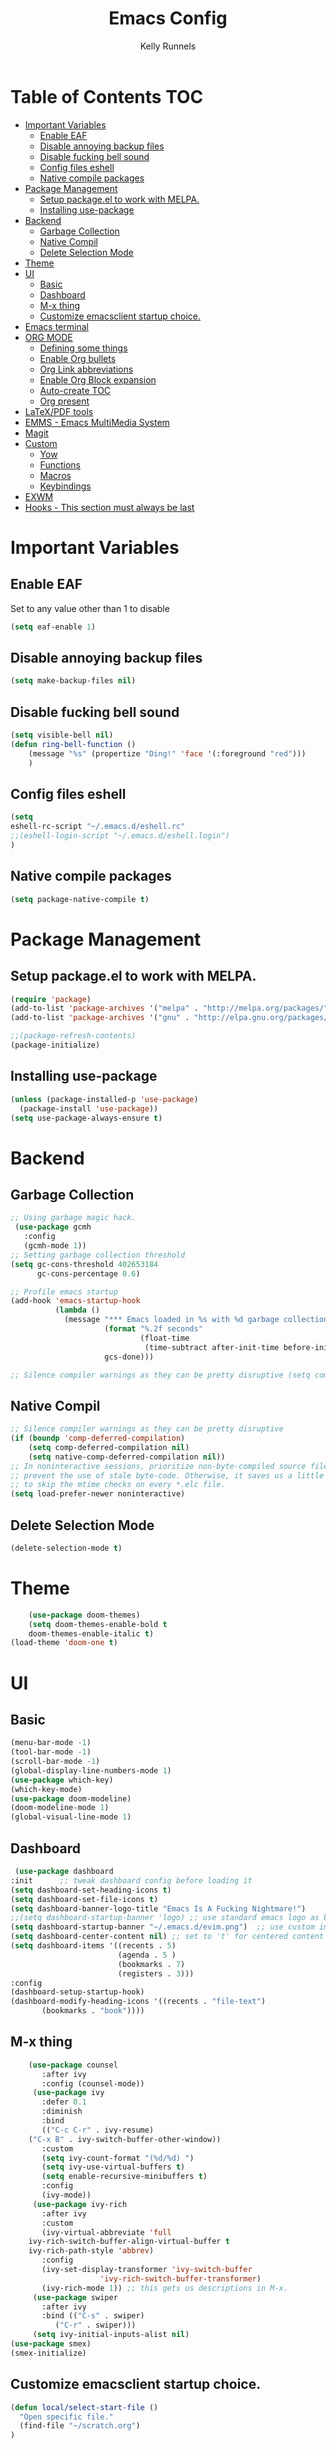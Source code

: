 #+TITLE: Emacs Config
#+AUTHOR: Kelly Runnels

* Table of Contents :TOC:
- [[#important-variables][Important Variables]]
  - [[#enable-eaf][Enable EAF]]
  - [[#disable-annoying-backup-files][Disable annoying backup files]]
  - [[#disable-fucking-bell-sound][Disable fucking bell sound]]
  - [[#config-files-eshell][Config files eshell]]
  - [[#native-compile-packages][Native compile packages]]
- [[#package-management][Package Management]]
  - [[#setup-packageel-to-work-with-melpa][Setup package.el to work with MELPA.]]
  - [[#installing-use-package][Installing use-package]]
- [[#backend][Backend]]
  - [[#garbage-collection][Garbage Collection]]
  - [[#native-compil][Native Compil]]
  - [[#delete-selection-mode][Delete Selection Mode]]
- [[#theme][Theme]]
- [[#ui][UI]]
  - [[#basic][Basic]]
  - [[#dashboard][Dashboard]]
  - [[#m-x-thing][M-x thing]]
  - [[#customize-emacsclient-startup-choice][Customize emacsclient startup choice.]]
- [[#emacs-terminal][Emacs terminal]]
- [[#org-mode][ORG MODE]]
  - [[#defining-some-things][Defining some things]]
  - [[#enable-org-bullets][Enable Org bullets]]
  - [[#org-link-abbreviations][Org Link abbreviations]]
  - [[#enable-org-block-expansion][Enable Org Block expansion]]
  - [[#auto-create-toc][Auto-create TOC]]
  - [[#org-present][Org present]]
- [[#latexpdf-tools][LaTeX/PDF tools]]
- [[#emms---emacs-multimedia-system][EMMS - Emacs MultiMedia System]]
- [[#magit][Magit]]
- [[#custom][Custom]]
  - [[#yow][Yow]]
  - [[#functions][Functions]]
  - [[#macros][Macros]]
  - [[#keybindings][Keybindings]]
- [[#exwm][EXWM]]
- [[#hooks---this-section-must-always-be-last][Hooks - This section must always be last]]

* Important Variables
** Enable EAF
Set to any value other than 1 to disable
#+begin_src emacs-lisp
(setq eaf-enable 1)
#+end_src

** Disable annoying backup files
#+begin_src emacs-lisp
(setq make-backup-files nil)
#+end_src

** Disable fucking bell sound
#+begin_src emacs-lisp
(setq visible-bell nil)
(defun ring-bell-function ()
    (message "%s" (propertize "Ding!" 'face '(:foreground "red")))
    )
#+end_src

** Config files eshell
#+begin_src emacs-lisp
(setq
eshell-rc-script "~/.emacs.d/eshell.rc"
;;(eshell-login-script "~/.emacs.d/eshell.login")
)
#+end_src

** Native compile packages
#+begin_src emacs-lisp
(setq package-native-compile t)
#+end_src

* Package Management
** Setup package.el to work with MELPA.

#+begin_src emacs-lisp
(require 'package)
(add-to-list 'package-archives '("melpa" . "http://melpa.org/packages/") t)
(add-to-list 'package-archives '("gnu" . "http://elpa.gnu.org/packages/") t)

;;(package-refresh-contents)
(package-initialize)
#+end_src

** Installing use-package

#+begin_src emacs-lisp
  (unless (package-installed-p 'use-package)
    (package-install 'use-package))
  (setq use-package-always-ensure t)
#+end_src

* Backend
** Garbage Collection
#+begin_src emacs-lisp
;; Using garbage magic hack.
 (use-package gcmh
   :config
   (gcmh-mode 1))
;; Setting garbage collection threshold
(setq gc-cons-threshold 402653184
      gc-cons-percentage 0.6)

;; Profile emacs startup
(add-hook 'emacs-startup-hook
          (lambda ()
            (message "*** Emacs loaded in %s with %d garbage collections."
                     (format "%.2f seconds"
                             (float-time
                              (time-subtract after-init-time before-init-time)))
                     gcs-done)))

;; Silence compiler warnings as they can be pretty disruptive (setq comp-async-report-warnings-errors nil)
#+end_src


** Native Compil
#+begin_src emacs-lisp
;; Silence compiler warnings as they can be pretty disruptive
(if (boundp 'comp-deferred-compilation)
    (setq comp-deferred-compilation nil)
    (setq native-comp-deferred-compilation nil))
;; In noninteractive sessions, prioritize non-byte-compiled source files to
;; prevent the use of stale byte-code. Otherwise, it saves us a little IO time
;; to skip the mtime checks on every *.elc file.
(setq load-prefer-newer noninteractive)
#+end_src

** Delete Selection Mode
#+begin_src emacs-lisp
(delete-selection-mode t)
#+end_src

* Theme

  #+begin_src emacs-lisp
    (use-package doom-themes)
	(setq doom-themes-enable-bold t
	doom-themes-enable-italic t)
(load-theme 'doom-one t)
  #+end_src

* UI

** Basic

  #+begin_src emacs-lisp
    (menu-bar-mode -1)
    (tool-bar-mode -1)
    (scroll-bar-mode -1)
    (global-display-line-numbers-mode 1)
    (use-package which-key)
    (which-key-mode)
    (use-package doom-modeline)
    (doom-modeline-mode 1)
    (global-visual-line-mode 1)
  #+end_src

** Dashboard

   #+begin_src emacs-lisp
    (use-package dashboard
   :init      ;; tweak dashboard config before loading it
   (setq dashboard-set-heading-icons t)
   (setq dashboard-set-file-icons t)
   (setq dashboard-banner-logo-title "Emacs Is A Fucking Nightmare!")
   ;;(setq dashboard-startup-banner 'logo) ;; use standard emacs logo as banner
   (setq dashboard-startup-banner "~/.emacs.d/evim.png")  ;; use custom image as banner
   (setq dashboard-center-content nil) ;; set to 't' for centered content
   (setq dashboard-items '((recents . 5)
                           (agenda . 5 )
                           (bookmarks . 7)
                           (registers . 3)))
   :config
   (dashboard-setup-startup-hook)
   (dashboard-modify-heading-icons '((recents . "file-text")
          (bookmarks . "book"))))
#+end_src


** M-x thing
   #+begin_src emacs-lisp
	(use-package counsel
       :after ivy
       :config (counsel-mode))
     (use-package ivy
       :defer 0.1
       :diminish
       :bind
       (("C-c C-r" . ivy-resume)
	("C-x B" . ivy-switch-buffer-other-window))
       :custom
       (setq ivy-count-format "(%d/%d) ")
       (setq ivy-use-virtual-buffers t)
       (setq enable-recursive-minibuffers t)
       :config
       (ivy-mode))
     (use-package ivy-rich
       :after ivy
       :custom
       (ivy-virtual-abbreviate 'full
	ivy-rich-switch-buffer-align-virtual-buffer t
	ivy-rich-path-style 'abbrev)
       :config
       (ivy-set-display-transformer 'ivy-switch-buffer
				    'ivy-rich-switch-buffer-transformer)
       (ivy-rich-mode 1)) ;; this gets us descriptions in M-x.
     (use-package swiper
       :after ivy
       :bind (("C-s" . swiper)
	      ("C-r" . swiper)))
     (setq ivy-initial-inputs-alist nil)
(use-package smex)
(smex-initialize)
   #+end_src


** Customize emacsclient startup choice.
#+begin_src emacs-lisp
(defun local/select-start-file ()
  "Open specific file."
  (find-file "~/scratch.org")
)
#+end_src

* Emacs terminal

  #+begin_src emacs-lisp
(use-package vterm)
(setq shell-file-name "/usr/bin/zsh"
    vterm-max-scrollback 5000)
  #+end_src

* ORG MODE

** Defining some things

  #+begin_src emacs-lisp
(add-hook 'org-mode-hook 'org-indent-mode)
(setq org-directory "~/dox/org/"
      org-agenda-files '("~/dox/org/agenda.org")
      org-default-notes-file (expand-file-name "notes.org" org-directory)
      org-ellipsis " ▼ "
      org-log-done 'time
      org-journal-dir "~/dox/org/journal/"
      org-journal-date-format "%B %d, %Y (%A) "
      org-journal-file-format "%Y-%m-%d.org"
      org-hide-emphasis-markers t)
(setq org-src-preserve-indentation nil
      org-src-tab-acts-natively t
      org-edit-src-content-indentation 0)
  #+end_src

** Enable Org bullets

   #+begin_src emacs-lisp
(use-package org-bullets)
(add-hook 'org-mode-hook (lambda () (org-bullets-mode 1)))
   #+end_src

** Org Link abbreviations

   #+begin_src emacs-lisp
   (setq org-link-abbrev-alist    ; This overwrites the default Doom org-link-abbrev-list
                 '(
                   ("google" . "http://www.google.com/search?q=")
                   ("arch-wiki" . "https://wiki.archlinux.org/index.php/")
                   ("ddg" . "https://duckduckgo.com/?q=")
                   ("wiki" . "https://en.wikipedia.org/wiki/")
                   ("dox" . "/home/kellyr/dox")
                   )
   )
   #+end_src

** Enable Org Block expansion
   #+begin_src emacs-lisp
	 (use-package org-tempo
	  :ensure nil)
         (setq org-src-fontify-natively t
	 org-src-tab-acts-natively t
	 org-confirm-babel-evaluate nil
	 org-edit-src-content-indentation 0)
   #+end_src

** Auto-create TOC

   #+begin_src emacs-lisp
  (use-package toc-org
  :commands toc-org-enable
  :init (add-hook 'org-mode-hook 'toc-org-enable))
   #+end_src


** Org present
#+begin_src emacs-lisp
(add-to-list 'load-path "~/.emacs.d/site-lisp/org-present")
(autoload 'org-present "org-present" nil t)

(eval-after-load "org-present"
  '(progn
     (add-hook 'org-present-mode-hook
               (lambda ()
                 (org-present-big)
                 (org-display-inline-images)
                 (org-present-hide-cursor)
                 (org-present-read-only)))
     (add-hook 'org-present-mode-quit-hook
               (lambda ()
                 (org-present-small)
                 (org-remove-inline-images)
                 (org-present-show-cursor)
                 (org-present-read-write)))))
#+end_src

* LaTeX/PDF tools

#+begin_src emacs-lisp
(use-package pdf-tools)
(use-package lsp-latex)
(use-package mw-thesaurus)
(use-package scanner)
#+end_src

* EMMS - Emacs MultiMedia System

#+begin_src emacs-lisp
(use-package emms)
(require 'emms-player-simple)
(require 'emms-source-file)
(require 'emms-source-playlist)
(emms-all)
(emms-default-players)
(setq emms-player-list '(emms-player-mpv
                         emms-player-mplayer))
(setq
  emms-source-file-default-directory "~/music/"
  emms-source-playlist-default-format 'mp3
  emms-player-mpv-environment '("PULSE_PROP_media.role=music")
  emms-player-mpv-parameters '("--quiet" "--really-quiet" "--no-audio-display" "--force-window=no" "--vo=null")
  emms-repeat-playlist 1
  emms-playlist-buffer-name "*Music*")
#+end_src

* Magit
#+begin_src emacs-lisp
;; if you use `me/magit-status-bare' you cant use `magit-status' on other other repos you have to unset `--git-dir' and `--work-tree'
;; use `me/magit-status' insted it unsets those before calling `magit-status'
(defun me/magit-status ()
  "removes --git-dir and --work-tree in `magit-git-global-arguments' and calls `magit-status'"
  (interactive)
  (require 'magit-git)
  (setq magit-git-global-arguments (remove bare-git-dir magit-git-global-arguments))
  (setq magit-git-global-arguments (remove bare-work-tree magit-git-global-arguments))
  (call-interactively 'magit-status))

(use-package magit)
#+end_src

* Custom
** Yow
#+begin_src emacs-lisp
(load-file "~/.emacs.d/site-lisp/yow.elc")
#+end_src

** Functions
#+begin_src emacs-lisp
(defun kcr/run-compiler-on-line ()
  (interactive)
  (save-buffer)
  (shell-command-on-region (line-beginning-position)
                           (line-end-position)
                           (format "compiler %s" buffer-file-name)))
(defun kcr/pkg-update ()
(interactive)
  (package-refresh-contents)
  (cd "/home/kellyr/.emacs.d/site-lisp/emacs-application-framework")
  (shell-command "git fetch origin && git reset --hard origin/master")
)

(defun kcr/other-buff-to-split ()
  (interactive)
  (ivy-read "Switch to buffer: " (counsel-ibuffer--get-buffers)
            :history 'counsel-ibuffer-history
            :action #'kcr/other-buff-to-split-1))

(defun kcr/other-buff-to-split-1 (x)
  (evil-window-vsplit)
  (evil-buffer (cdr x)))

(defun kcr/open-with (arg)
  "Open visited file in default external program.
When in dired mode, open file under the cursor.
With a prefix ARG always prompt for command to use."
  (interactive "P")
  (let* ((current-file-name
          (if (eq major-mode 'dired-mode)
              (dired-get-file-for-visit)
            buffer-file-name))
         (open (pcase system-type
                 (`darwin "open")
                 ((or `gnu `gnu/linux `gnu/kfreebsd) "rifle")))
         (program (if (or arg (not open))
                      (read-shell-command "Open current file with: ")
                    open)))
    (call-process program nil 0 nil current-file-name)))

(defun kcr/insert-link-to-file (&optional filename)
  "Insert file as org link."
  (interactive)
  (let ((value (car (find-file-read-args "Choose file: " nil))))
    (insert "[[" value "][filename]]" )
    )
)

(defun kcr/elisp-edit ()
  "Toggle emacs lisp editing mode"
  (interactive)
  (emacs-lisp-mode)
  (electric-pair-local-mode)
)

(defun kcr/wrap-eqn ()
"Wrap equation in org-mode markers"
  (interactive)
  (let ((point1 (region-beginning))
	(point2 (+ 2 (region-end))))
    (goto-char point1)
    (insert "\\" "\(")
    (goto-char point2)
    (insert "\\" "\)")))

(defun client-save-kill-emacs(&optional display)
  " This is a function that can bu used to save buffers and 
shutdown the emacs daemon. It should be called using 
emacsclient -e '(client-save-kill-emacs)'.  This function will
check to see if there are any modified buffers, active clients
or frame.  If so, an x window will be opened and the user will
be prompted."

  (let (new-frame modified-buffers active-clients-or-frames)

    ; Check if there are modified buffers, active clients or frames.
    (setq modified-buffers (modified-buffers-exist))
    (setq active-clients-or-frames ( or (> (length server-clients) 1)
					(> (length (frame-list)) 1)
				       ))  

    ; Create a new frame if prompts are needed.
    (when (or modified-buffers active-clients-or-frames)
      (when (not (eq window-system 'x))
	(message "Initializing x windows system.")
	(x-initialize-window-system))
      (when (not display) (setq display (getenv "DISPLAY")))
      (message "Opening frame on display: %s" display)
      (select-frame (make-frame-on-display display '((window-system . x)))))

    ; Save the current frame.  
    (setq new-frame (selected-frame))


    ; When displaying the number of clients and frames: 
    ; subtract 1 from clients (this client).
    ; subtract 2 from frames (the frame just created and the default frame.)
    (when (or (not active-clients-or-frames)
	       (yes-or-no-p (format "There are currently %d clients and %d frames. Exit anyway?" (- (length server-clients) 1) (- (length (frame-list)) 2)))) 
      
      ; If the user quits during the save dialog then don't exit emacs.
      ; Still close the terminal though.
      (let((inhibit-quit t))
             ; Save buffers
	(with-local-quit
	  (save-some-buffers)) 
	      
	(if quit-flag
	  (setq quit-flag nil)  
          ; Kill all remaining clients
	  (progn
	    (dolist (client server-clients)
	      (server-delete-client client))
		 ; Exit emacs
	    (kill-emacs))) 
	))

    ; If we made a frame then kill it.
    (when (or modified-buffers active-clients-or-frames) (delete-frame new-frame))
    )
  )


(defun modified-buffers-exist() 
  "This function will check to see if there are any buffers
that have been modified.  It will return true if there are
and nil otherwise. Buffers that have buffer-offer-save set to
nil are ignored."
  (let (modified-found)
    (dolist (buffer (buffer-list))
      (when (and (buffer-live-p buffer)
		 (buffer-modified-p buffer)
		 (not (buffer-base-buffer buffer))
		 (or
		  (buffer-file-name buffer)
		  (progn
		    (set-buffer buffer)
		    (and buffer-offer-save (> (buffer-size) 0))))
		 )
	(setq modified-found t)
	)
      )
    modified-found
    )
  )


#+end_src

** Macros
#+begin_src emacs-lisp
(defmacro kcr/key (keychord command)
  "Insert a keybinding."
  `(global-unset-key (kbd ,keychord))
  `(global-set-key (kbd ,keychord) ',command)
)
#+end_src

** Keybindings
#+begin_src emacs-lisp
(use-package general
 :config
 (general-evil-setup t))
(global-unset-key (kbd "C-i"))
(global-set-key (kbd "C-=") #'text-scale-increase)
(global-set-key (kbd "C--") #'text-scale-decrease)
(global-set-key (kbd "C-x b") #'counsel-ibuffer)
(global-set-key (kbd "C-x a q") #'evil-delete-buffer)
(global-set-key (kbd "C-c l") #'org-store-link)
(global-set-key (kbd "C-c C-l") #'org-insert-link)
(global-set-key (kbd "C-x a a") #'append-to-buffer)
(global-set-key (kbd "C-c o") #'kcr/open-with)
(global-set-key (kbd "C-c C-i") #'kcr/insert-link-to-file)

(nvmap :prefix "SPC"
"r p" #'kcr/pkg-update
"r c" #'((lambda () (interactive) (load-file "~/.emacs.d/init.el")) :which-key "Reload emacs config")
"e c" #'kcr/run-compiler-on-line
"e l" #'kcr/other-buff-to-split
"e o" 'org-latex-export-to-pdf
"e p" 'print-buffer
"f q" 'delete-frame
"f n" 'make-frame
"m s" 'emms-start
"m e" 'emms-stop
"m n" 'emms-next
"m b" 'emms-previous
"m ?" 'emms-shuffle
"m p" 'emms-pause
)
(nvmap :prefix "Z"
"X" 'evil-write
"g" 'count-words
)
#+end_src

*** Evil Mode

#+begin_src emacs-lisp
(use-package evil
:init
(setq evil-want-integration t)
(setq evil-want-keybinding nil)
(setq evil-vsplit-window-right t)
(setq evil-split-window-below t)
(evil-mode))
(use-package evil-collection
  :after evil
  :config
  (evil-collection-init))
#+end_src

* EXWM
#+begin_src emacs-lisp
(use-package exwm)
;;(use-package exwm-float)
(use-package exwm-mff)
(require 'exwm)
(require 'exwm-config)
(exwm-config-default)
(require 'exwm-randr)

(setq exwm-randr-workspace-output-plist '(0 "VGA-1" 1 "HDMI-1"))
(add-hook 'exwm-randr-screen-change-hook
           (lambda ()
             (start-process-shell-command "xrandr" nil "xrandr --output VGA-1 --mode 1366x768 --pos 0x0 --rotate normal --output HDMI-1 --mode 1280x800 --pos 1366x0 --rotate normal")))
(exwm-randr-enable)
(add-hook 'exwm-update-class-hook
          (lambda ()
          (exwm-workspace-rename-buffer exwm-class-name)))
(require 'exwm-systemtray)
(exwm-systemtray-enable)
(setq user-full-name "Kelly Runnels"
      user-mail-address "runnelk@patriots.cf.edu")
(exwm-enable)
#+end_src

* Hooks - This section must always be last
#+begin_src emacs-lisp
;; (add-hook 'server-after-make-frame-hook #'local/select-start-file)
(with-eval-after-load 'org
  (define-key org-mode-map (kbd "C-c C-i") nil))

;; IDO sucks ass
(with-eval-after-load 'ido
(define-key (cdr ido-minor-mode-map-entry) [remap write-file] nil)
(define-key (cdr ido-minor-mode-map-entry) [remap kill-buffer] nil)
(define-key (cdr ido-minor-mode-map-entry) [remap insert-file] nil)
(define-key (cdr ido-minor-mode-map-entry) [remap insert-buffer] nil)
(define-key (cdr ido-minor-mode-map-entry) [remap find-alternative-file] nil))
#+end_src
